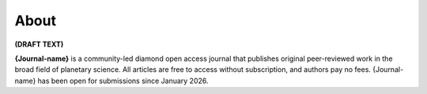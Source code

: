 About
==============

**(DRAFT TEXT)**

**{Journal-name}** is a community-led diamond open access journal that publishes original peer-reviewed work in the broad field of planetary science.
All articles are free to access without subscription, and authors pay no fees. {Journal-name} has been open for submissions since January 2026.


